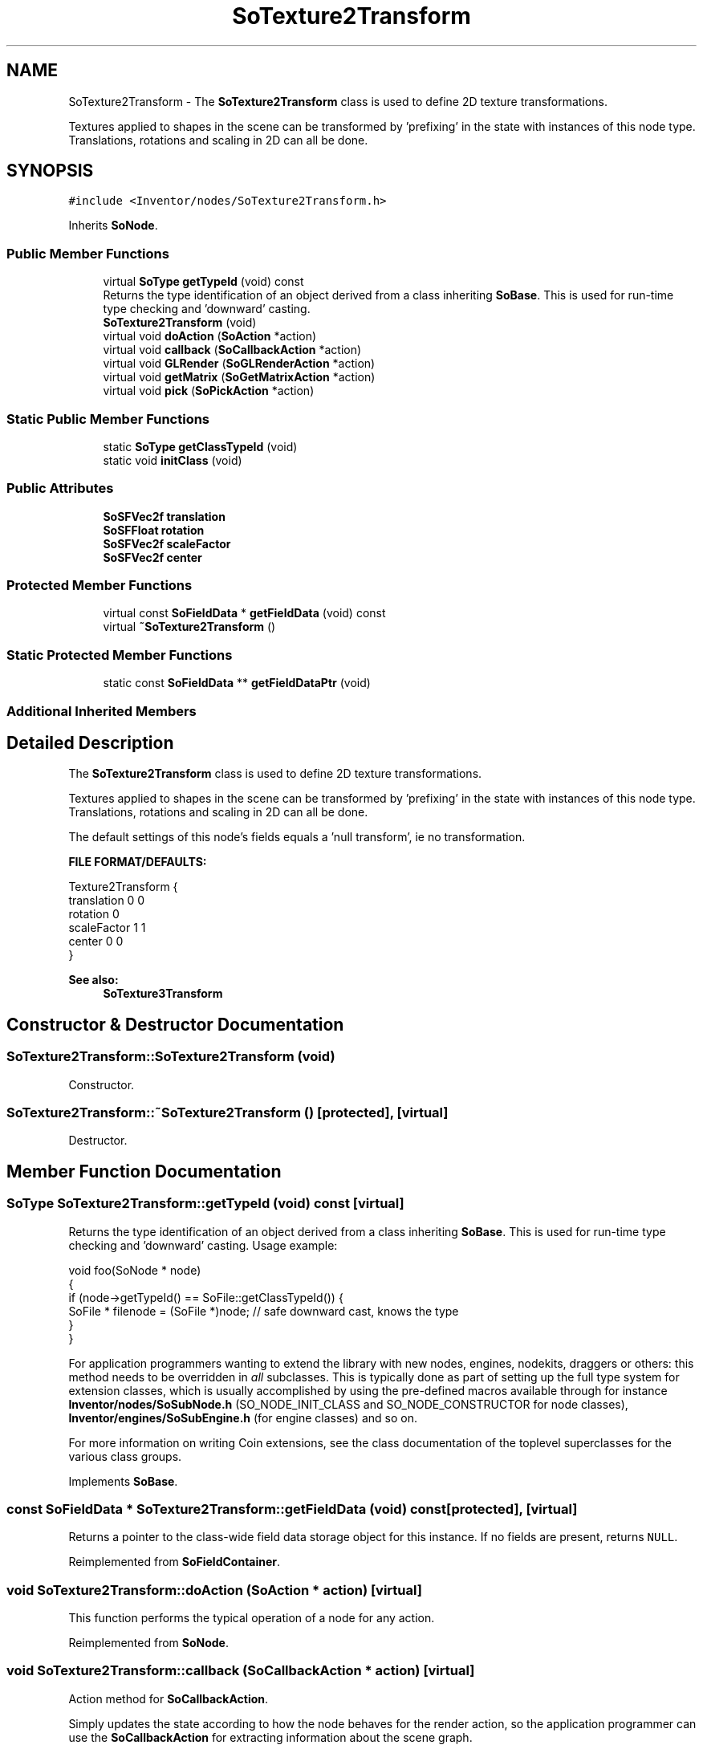 .TH "SoTexture2Transform" 3 "Sun May 28 2017" "Version 4.0.0a" "Coin" \" -*- nroff -*-
.ad l
.nh
.SH NAME
SoTexture2Transform \- The \fBSoTexture2Transform\fP class is used to define 2D texture transformations\&.
.PP
Textures applied to shapes in the scene can be transformed by 'prefixing' in the state with instances of this node type\&. Translations, rotations and scaling in 2D can all be done\&.  

.SH SYNOPSIS
.br
.PP
.PP
\fC#include <Inventor/nodes/SoTexture2Transform\&.h>\fP
.PP
Inherits \fBSoNode\fP\&.
.SS "Public Member Functions"

.in +1c
.ti -1c
.RI "virtual \fBSoType\fP \fBgetTypeId\fP (void) const"
.br
.RI "Returns the type identification of an object derived from a class inheriting \fBSoBase\fP\&. This is used for run-time type checking and 'downward' casting\&. "
.ti -1c
.RI "\fBSoTexture2Transform\fP (void)"
.br
.ti -1c
.RI "virtual void \fBdoAction\fP (\fBSoAction\fP *action)"
.br
.ti -1c
.RI "virtual void \fBcallback\fP (\fBSoCallbackAction\fP *action)"
.br
.ti -1c
.RI "virtual void \fBGLRender\fP (\fBSoGLRenderAction\fP *action)"
.br
.ti -1c
.RI "virtual void \fBgetMatrix\fP (\fBSoGetMatrixAction\fP *action)"
.br
.ti -1c
.RI "virtual void \fBpick\fP (\fBSoPickAction\fP *action)"
.br
.in -1c
.SS "Static Public Member Functions"

.in +1c
.ti -1c
.RI "static \fBSoType\fP \fBgetClassTypeId\fP (void)"
.br
.ti -1c
.RI "static void \fBinitClass\fP (void)"
.br
.in -1c
.SS "Public Attributes"

.in +1c
.ti -1c
.RI "\fBSoSFVec2f\fP \fBtranslation\fP"
.br
.ti -1c
.RI "\fBSoSFFloat\fP \fBrotation\fP"
.br
.ti -1c
.RI "\fBSoSFVec2f\fP \fBscaleFactor\fP"
.br
.ti -1c
.RI "\fBSoSFVec2f\fP \fBcenter\fP"
.br
.in -1c
.SS "Protected Member Functions"

.in +1c
.ti -1c
.RI "virtual const \fBSoFieldData\fP * \fBgetFieldData\fP (void) const"
.br
.ti -1c
.RI "virtual \fB~SoTexture2Transform\fP ()"
.br
.in -1c
.SS "Static Protected Member Functions"

.in +1c
.ti -1c
.RI "static const \fBSoFieldData\fP ** \fBgetFieldDataPtr\fP (void)"
.br
.in -1c
.SS "Additional Inherited Members"
.SH "Detailed Description"
.PP 
The \fBSoTexture2Transform\fP class is used to define 2D texture transformations\&.
.PP
Textures applied to shapes in the scene can be transformed by 'prefixing' in the state with instances of this node type\&. Translations, rotations and scaling in 2D can all be done\&. 

The default settings of this node's fields equals a 'null
transform', ie no transformation\&.
.PP
\fBFILE FORMAT/DEFAULTS:\fP 
.PP
.nf
Texture2Transform {
    translation 0 0
    rotation 0
    scaleFactor 1 1
    center 0 0
}

.fi
.PP
.PP
\fBSee also:\fP
.RS 4
\fBSoTexture3Transform\fP 
.RE
.PP

.SH "Constructor & Destructor Documentation"
.PP 
.SS "SoTexture2Transform::SoTexture2Transform (void)"
Constructor\&. 
.SS "SoTexture2Transform::~SoTexture2Transform ()\fC [protected]\fP, \fC [virtual]\fP"
Destructor\&. 
.SH "Member Function Documentation"
.PP 
.SS "\fBSoType\fP SoTexture2Transform::getTypeId (void) const\fC [virtual]\fP"

.PP
Returns the type identification of an object derived from a class inheriting \fBSoBase\fP\&. This is used for run-time type checking and 'downward' casting\&. Usage example:
.PP
.PP
.nf
void foo(SoNode * node)
{
  if (node->getTypeId() == SoFile::getClassTypeId()) {
    SoFile * filenode = (SoFile *)node;  // safe downward cast, knows the type
  }
}
.fi
.PP
.PP
For application programmers wanting to extend the library with new nodes, engines, nodekits, draggers or others: this method needs to be overridden in \fIall\fP subclasses\&. This is typically done as part of setting up the full type system for extension classes, which is usually accomplished by using the pre-defined macros available through for instance \fBInventor/nodes/SoSubNode\&.h\fP (SO_NODE_INIT_CLASS and SO_NODE_CONSTRUCTOR for node classes), \fBInventor/engines/SoSubEngine\&.h\fP (for engine classes) and so on\&.
.PP
For more information on writing Coin extensions, see the class documentation of the toplevel superclasses for the various class groups\&. 
.PP
Implements \fBSoBase\fP\&.
.SS "const \fBSoFieldData\fP * SoTexture2Transform::getFieldData (void) const\fC [protected]\fP, \fC [virtual]\fP"
Returns a pointer to the class-wide field data storage object for this instance\&. If no fields are present, returns \fCNULL\fP\&. 
.PP
Reimplemented from \fBSoFieldContainer\fP\&.
.SS "void SoTexture2Transform::doAction (\fBSoAction\fP * action)\fC [virtual]\fP"
This function performs the typical operation of a node for any action\&. 
.PP
Reimplemented from \fBSoNode\fP\&.
.SS "void SoTexture2Transform::callback (\fBSoCallbackAction\fP * action)\fC [virtual]\fP"
Action method for \fBSoCallbackAction\fP\&.
.PP
Simply updates the state according to how the node behaves for the render action, so the application programmer can use the \fBSoCallbackAction\fP for extracting information about the scene graph\&. 
.PP
Reimplemented from \fBSoNode\fP\&.
.SS "void SoTexture2Transform::GLRender (\fBSoGLRenderAction\fP * action)\fC [virtual]\fP"
Action method for the \fBSoGLRenderAction\fP\&.
.PP
This is called during rendering traversals\&. Nodes influencing the rendering state in any way or who wants to throw geometry primitives at OpenGL overrides this method\&. 
.PP
Reimplemented from \fBSoNode\fP\&.
.SS "void SoTexture2Transform::getMatrix (\fBSoGetMatrixAction\fP * action)\fC [virtual]\fP"
Action method for \fBSoGetMatrixAction\fP\&.
.PP
Updates \fIaction\fP by accumulating with the transformation matrix of this node (if any)\&. 
.PP
Reimplemented from \fBSoNode\fP\&.
.SS "void SoTexture2Transform::pick (\fBSoPickAction\fP * action)\fC [virtual]\fP"
Action method for \fBSoPickAction\fP\&.
.PP
Does common processing for \fBSoPickAction\fP \fIaction\fP instances\&. 
.PP
Reimplemented from \fBSoNode\fP\&.
.SH "Member Data Documentation"
.PP 
.SS "\fBSoSFVec2f\fP SoTexture2Transform::translation"
Texture coordinate translation\&. Default value is [0, 0]\&. 
.SS "\fBSoSFFloat\fP SoTexture2Transform::rotation"
Texture coordinate rotation in radians (around z-axis, s is x-axis and t is y-axis)\&. Defaults to an identity rotation (ie zero rotation)\&. 
.SS "\fBSoSFVec2f\fP SoTexture2Transform::scaleFactor"
Texture coordinate scale factors\&. Default value is [1, 1]\&. 
.SS "\fBSoSFVec2f\fP SoTexture2Transform::center"
Center for scale and rotation\&. Default value is [0, 0]\&. 

.SH "Author"
.PP 
Generated automatically by Doxygen for Coin from the source code\&.

